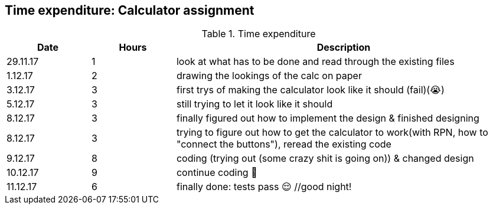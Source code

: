 == Time expenditure: Calculator assignment

[cols="1,1,4", options="header"]
.Time expenditure
|===
| Date
| Hours
| Description

| 29.11.17
| 1
| look at what has to be done and read through the existing files

| 1.12.17
| 2
| drawing the lookings of the calc on paper

| 3.12.17
| 3
| first trys of making the calculator look like it should (fail)(😭)

| 5.12.17
| 3
| still trying to let it look like it should

| 8.12.17
| 3
| finally figured out how to implement the design & finished designing

| 8.12.17
| 3
| trying to figure out how to get the calculator to work(with RPN, how to "connect the buttons"), reread the existing code

| 9.12.17
| 8
| coding (trying out (some crazy shit is going on)) & changed design

| 10.12.17
| 9
| continue coding 🤔

| 11.12.17
| 6
| finally done: tests pass 😌 //good night!